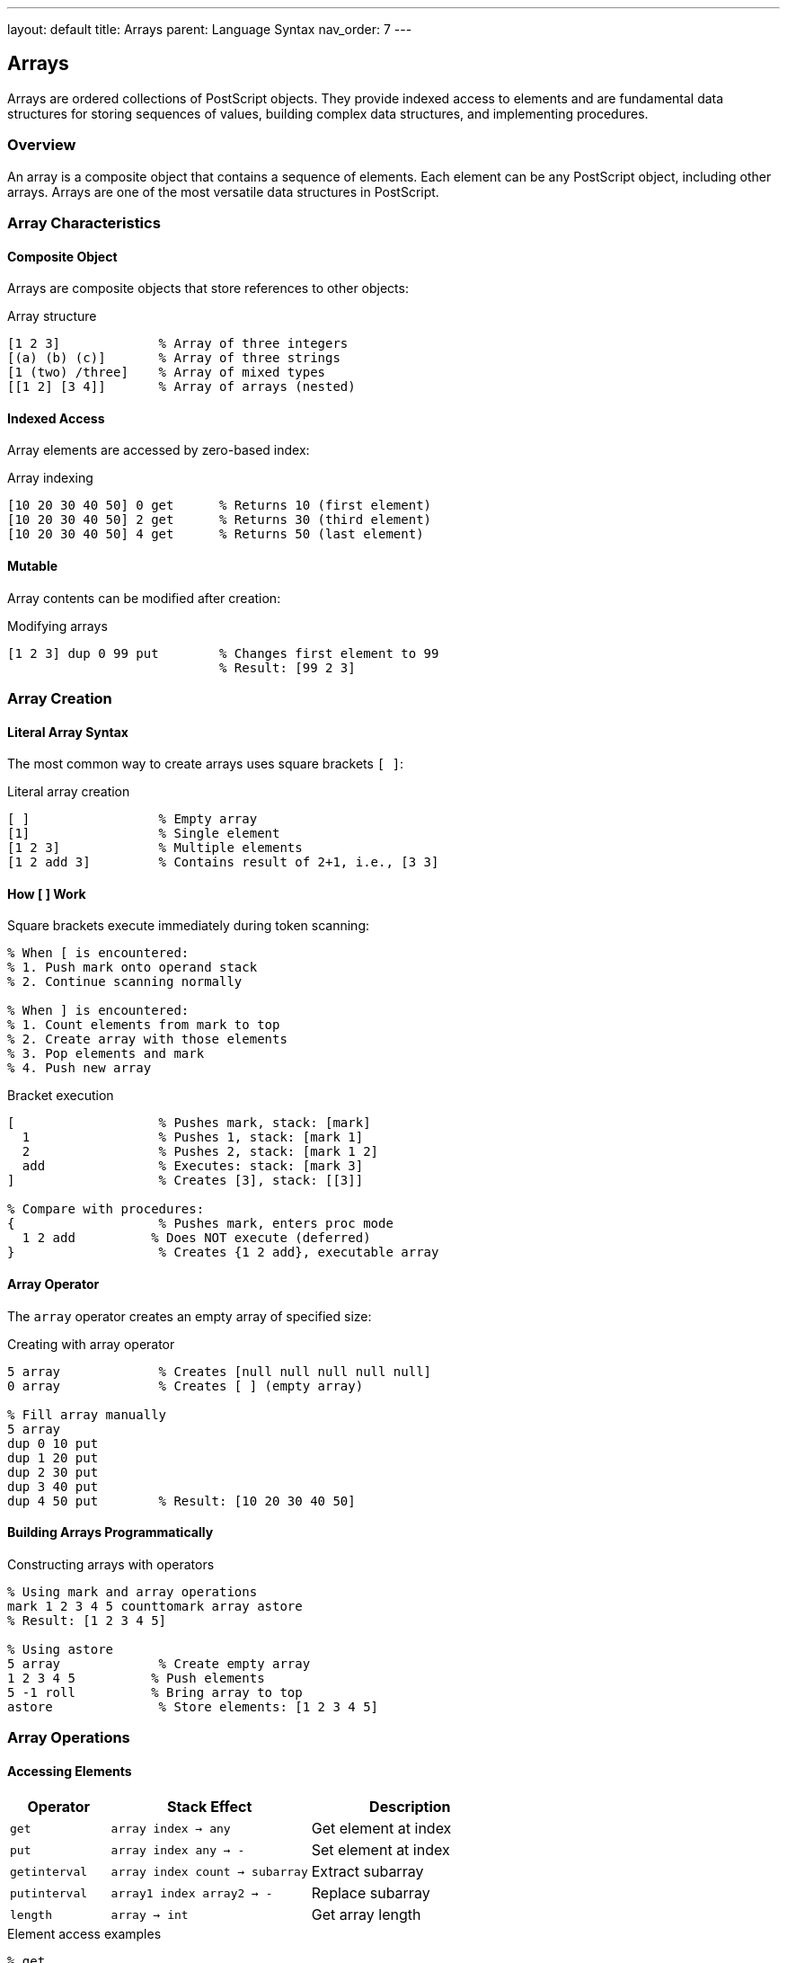 ---
layout: default
title: Arrays
parent: Language Syntax
nav_order: 7
---

== Arrays

Arrays are ordered collections of PostScript objects. They provide indexed access to elements and are fundamental data structures for storing sequences of values, building complex data structures, and implementing procedures.

=== Overview

An array is a composite object that contains a sequence of elements. Each element can be any PostScript object, including other arrays. Arrays are one of the most versatile data structures in PostScript.

=== Array Characteristics

==== Composite Object

Arrays are composite objects that store references to other objects:

.Array structure
[source,postscript]
----
[1 2 3]             % Array of three integers
[(a) (b) (c)]       % Array of three strings
[1 (two) /three]    % Array of mixed types
[[1 2] [3 4]]       % Array of arrays (nested)
----

==== Indexed Access

Array elements are accessed by zero-based index:

.Array indexing
[source,postscript]
----
[10 20 30 40 50] 0 get      % Returns 10 (first element)
[10 20 30 40 50] 2 get      % Returns 30 (third element)
[10 20 30 40 50] 4 get      % Returns 50 (last element)
----

==== Mutable

Array contents can be modified after creation:

.Modifying arrays
[source,postscript]
----
[1 2 3] dup 0 99 put        % Changes first element to 99
                            % Result: [99 2 3]
----

=== Array Creation

==== Literal Array Syntax

The most common way to create arrays uses square brackets `[ ]`:

.Literal array creation
[source,postscript]
----
[ ]                 % Empty array
[1]                 % Single element
[1 2 3]             % Multiple elements
[1 2 add 3]         % Contains result of 2+1, i.e., [3 3]
----

==== How [ ] Work

Square brackets execute immediately during token scanning:

[source,postscript]
----
% When [ is encountered:
% 1. Push mark onto operand stack
% 2. Continue scanning normally

% When ] is encountered:
% 1. Count elements from mark to top
% 2. Create array with those elements
% 3. Pop elements and mark
% 4. Push new array
----

.Bracket execution
[source,postscript]
----
[                   % Pushes mark, stack: [mark]
  1                 % Pushes 1, stack: [mark 1]
  2                 % Pushes 2, stack: [mark 1 2]
  add               % Executes: stack: [mark 3]
]                   % Creates [3], stack: [[3]]

% Compare with procedures:
{                   % Pushes mark, enters proc mode
  1 2 add          % Does NOT execute (deferred)
}                   % Creates {1 2 add}, executable array
----

==== Array Operator

The `array` operator creates an empty array of specified size:

.Creating with array operator
[source,postscript]
----
5 array             % Creates [null null null null null]
0 array             % Creates [ ] (empty array)

% Fill array manually
5 array
dup 0 10 put
dup 1 20 put
dup 2 30 put
dup 3 40 put
dup 4 50 put        % Result: [10 20 30 40 50]
----

==== Building Arrays Programmatically

.Constructing arrays with operators
[source,postscript]
----
% Using mark and array operations
mark 1 2 3 4 5 counttomark array astore
% Result: [1 2 3 4 5]

% Using astore
5 array             % Create empty array
1 2 3 4 5          % Push elements
5 -1 roll          % Bring array to top
astore              % Store elements: [1 2 3 4 5]
----

=== Array Operations

==== Accessing Elements

[cols="1,2,2"]
|===
| Operator | Stack Effect | Description

| `get`
| `array index → any`
| Get element at index

| `put`
| `array index any → -`
| Set element at index

| `getinterval`
| `array index count → subarray`
| Extract subarray

| `putinterval`
| `array1 index array2 → -`
| Replace subarray

| `length`
| `array → int`
| Get array length
|===

.Element access examples
[source,postscript]
----
% get
[10 20 30] 1 get                % Returns 20

% put
[1 2 3] dup 1 99 put            % Modifies to [1 99 3]

% getinterval
[10 20 30 40 50] 1 3 getinterval  % Returns [20 30 40]

% putinterval
[1 2 3 4 5] dup 1 [88 99] putinterval
% Result: [1 88 99 4 5]

% length
[1 2 3 4 5] length              % Returns 5
----

==== Array Manipulation

[cols="1,2,2"]
|===
| Operator | Stack Effect | Description

| `aload`
| `array → any₁...anyₙ array`
| Push all elements

| `astore`
| `any₁...anyₙ array → array`
| Pop elements into array

| `copy`
| `array₁ array₂ → subarray₂`
| Copy elements

| `forall`
| `array proc → -`
| Iterate over elements
|===

.Manipulation examples
[source,postscript]
----
% aload - unpack array onto stack
[1 2 3] aload       % Stack: [1 2 3 [1 2 3]]
pop                 % Remove array ref: [1 2 3]

% astore - pack stack into array
3 array             % Create empty array
1 2 3               % Push values
3 -1 roll          % Get array
astore              % Store: [1 2 3]

% copy - duplicate array contents
[1 2 3] dup length array copy   % Creates new [1 2 3]

% forall - iterate
[10 20 30] { 2 mul = } forall   % Prints 20, 40, 60
----

=== Array Types

==== Regular Arrays

Standard arrays created with `[ ]` or `array`:

.Regular array characteristics
[source,postscript]
----
% Mutable
[1 2 3] dup 0 99 put            % OK

% Can contain any objects
[1 (two) /three { four } [5]]   % Mixed types OK

% Type is arraytype
[1 2 3] type                    % Returns /arraytype
----

==== Executable Arrays (Procedures)

Arrays with the executable attribute are procedures:

.Executable arrays
[source,postscript]
----
% Created with { }
{ 1 2 add }                     % Executable array

% Or by converting
[1 2 /add] cvx                  % Make executable

% Type is still arraytype
{ 1 2 add } type                % Returns /arraytype
{ 1 2 add } xcheck              % Returns true
----

==== Packed Arrays (Level 2+)

Packed arrays are space-efficient read-only arrays:

.Packed array creation
[source,postscript]
----
% Using packedarray operator
mark 1 2 3 4 5 ] packedarray
% or
mark 1 2 3 4 5 counttomark packedarray

% Type is packedarraytype
mark 1 2 3 ] packedarray type   % Returns /packedarraytype
----

==== Array Type Comparison

[cols="2,2,2,2"]
|===
| Aspect | Regular Array | Executable Array | Packed Array

| Creation
| `[ ]` or `array`
| `{ }`
| `packedarray`

| Mutability
| Mutable
| Mutable
| Read-only

| Executable
| No (by default)
| Yes
| Varies

| Type
| `arraytype`
| `arraytype`
| `packedarraytype`

| Space
| Normal
| Normal
| Compact

| Access
| Fast
| Fast
| Slower
|===

=== Multi-Dimensional Arrays

Arrays can contain other arrays to create multi-dimensional structures.

==== Two-Dimensional Arrays

.Matrix representation
[source,postscript]
----
% 2x3 matrix
[
    [1 2 3]
    [4 5 6]
]

% Access element: row 1, column 2
dup 1 get 2 get                 % Returns 6

% Create 3x3 identity matrix
[
    [1 0 0]
    [0 1 0]
    [0 0 1]
]
----

==== Creating Multi-Dimensional Arrays

.Building nested arrays
[source,postscript]
----
% Create 2x3 array of zeros
2 array                         % Outer array
dup 0 3 array put              % First row
dup 1 3 array put              % Second row
% Result: [[null null null] [null null null]]

% Fill with values
dup 0 get 0 1 put              % [0][0] = 1
dup 0 get 1 2 put              % [0][1] = 2
% ... etc
----

==== Nested Array Operations

.Working with nested arrays
[source,postscript]
----
% Define helper procedures
/GetMatrix {
    % in: matrix row col
    % out: value
    3 -1 roll exch get exch get
} def

/SetMatrix {
    % in: matrix row col value
    4 -1 roll dup      % matrix row col value matrix matrix
    4 -1 roll get      % matrix col value matrix row-array
    3 -1 roll          % matrix value matrix row-array col
    3 -1 roll put      % matrix
} def

% Usage
[[1 2][3 4]] 1 1 GetMatrix      % Returns 4
[[1 2][3 4]] 0 1 99 SetMatrix   % Sets [0][1] to 99
----

=== Array Patterns and Idioms

==== Stack to Array

.Converting stack to array
[source,postscript]
----
% Method 1: Using mark
mark 1 2 3 4 5 counttomark array astore

% Method 2: Count first
% If you know count is 5
5 array astore                  % Pops 5 items into array
----

==== Array to Stack

.Unpacking arrays
[source,postscript]
----
% Unpack all elements
[1 2 3 4 5] aload pop           % Stack: [1 2 3 4 5]

% Unpack to separate variables
[1 2 3] aload /c exch def /b exch def /a exch def pop
% Now: a=1, b=2, c=3
----

==== Array Copying

.Deep vs shallow copy
[source,postscript]
----
% Shallow copy - references shared
[1 [2 3] 4] dup length array copy
% Nested [2 3] is shared

% Deep copy requires recursion
/DeepCopy {
    dup type /arraytype eq {
        dup length array
        0 1 2 index length 1 sub {
            2 index 1 index get DeepCopy
            2 index 3 1 roll put
        } for
        exch pop
    } if
} def
----

==== Array Reversal

.Reversing array elements
[source,postscript]
----
/Reverse {
    % in: array
    % out: reversed-array

    dup length array            % Create result array
    0 1 2 index length 1 sub {  % For each index
        2 index                 % Original array
        2 index                 % Index i
        1 index length 1 sub    % Length-1
        exch sub                % Length-1-i (reverse index)
        get                     % Get element
        2 index 3 1 roll put    % Store in result
    } for
    exch pop
} def

[1 2 3 4 5] Reverse             % Returns [5 4 3 2 1]
----

==== Array Concatenation

.Joining arrays
[source,postscript]
----
/Concat {
    % in: array1 array2
    % out: combined-array

    2 copy                      % array1 array2 array1 array2
    length exch length add      % array1 array2 total-length
    array                       % array1 array2 result

    % Copy first array
    dup 0 4 index putinterval

    % Copy second array
    dup 3 index length 3 index putinterval

    3 1 roll pop pop
} def

[1 2 3] [4 5 6] Concat          % Returns [1 2 3 4 5 6]
----

=== Array Iteration

==== Using forall

.Standard iteration
[source,postscript]
----
% Print each element
[10 20 30] { = } forall

% Transform elements
[1 2 3 4] {
    2 mul =                     % Double and print each
} forall

% Accumulate sum
0                               % Initial accumulator
[1 2 3 4 5] {
    add                         % Add to accumulator
} forall                        % Result: 15
----

==== Using for Loop

.Index-based iteration
[source,postscript]
----
/arr [10 20 30 40 50] def

% Iterate by index
0 1 arr length 1 sub {
    arr exch get =              % Print each element
} for

% Process pairs
0 2 arr length 1 sub {
    arr exch get =              % Print even-indexed elements
} for
----

==== Mapping

.Transform array elements
[source,postscript]
----
/Map {
    % in: array procedure
    % out: result-array

    exch dup length array       % proc array result-array
    0 1 3 index length 1 sub {  % For each index
        % Stack: proc array result i
        3 index 1 index get     % Get element
        4 index exec            % Apply procedure
        2 index 3 1 roll put    % Store in result
    } for
    3 1 roll pop pop
} def

[1 2 3 4] { 2 mul } Map         % Returns [2 4 6 8]
----

==== Filtering

.Select matching elements
[source,postscript]
----
/Filter {
    % in: array predicate
    % out: filtered-array

    % First pass: count matches
    0 2 index {                 % counter array
        1 index exec {          % If predicate true
            1 add               % Increment counter
        } if
    } forall

    % Create result array
    array                       % result-array
    0                           % index for result
    3 -1 roll {                 % For each element
        2 index exec {          % If predicate true
            2 index 2 index 3 -1 roll put
            1 add               % Next index
        } {
            pop                 % Discard element
        } ifelse
    } forall
    pop exch pop
} def

[1 2 3 4 5 6] { 2 mod 0 eq } Filter  % Returns [2 4 6]
----

=== Array Access Patterns

==== Bounds Checking

.Safe array access
[source,postscript]
----
/SafeGet {
    % in: array index
    % out: element or null

    2 copy length ge {          % Index >= length?
        pop pop null
    } {
        get
    } ifelse
} def

[1 2 3] 5 SafeGet              % Returns null (out of bounds)
[1 2 3] 1 SafeGet              % Returns 2
----

==== Last Element

.Getting last element
[source,postscript]
----
/Last {
    % in: array
    % out: last-element

    dup length 1 sub get
} def

[1 2 3 4 5] Last               % Returns 5
----

==== First Element

.Getting first element
[source,postscript]
----
/First {
    % in: array
    % out: first-element

    0 get
} def

[1 2 3 4 5] First              % Returns 1
----

=== Array as Stack

Arrays can simulate stack operations.

==== Push Operation

.Array push
[source,postscript]
----
/ArrayPush {
    % in: array element
    % out: new-array

    exch                        % element array
    dup length 1 add array      % element array new-array

    % Copy old elements
    dup 0 3 index putinterval

    % Add new element
    dup 2 index length 3 -1 roll put
    exch pop
} def

[1 2 3] 4 ArrayPush            % Returns [1 2 3 4]
----

==== Pop Operation

.Array pop
[source,postscript]
----
/ArrayPop {
    % in: array
    % out: remaining-array last-element

    dup length 0 eq {
        (Empty array) print null
    } {
        dup dup length 1 sub get    % Get last
        exch                         % last array
        0 1 index length 1 sub getinterval  % Remaining
        exch
    } ifelse
} def

[1 2 3 4] ArrayPop             % Returns [1 2 3] 4
----

=== Performance Considerations

==== Array Size

.Pre-allocate when possible
[source,postscript]
----
% SLOW - repeated concatenation
[ ]
1 1 100 {
    % Create new array each time
    exch dup length 1 add array
    dup 0 3 index putinterval
    dup 2 index length 3 -1 roll put
} for

% FAST - pre-allocate
100 array
0 1 99 {
    2 copy 1 index 1 add put
} for
----

==== Array Copying

.Minimize copies
[source,postscript]
----
% SLOW - unnecessary copy
[1 2 3] dup length array copy
dup 0 99 put

% FAST - modify in place if possible
[1 2 3] dup 0 99 put
----

==== Packed Arrays

.Use for read-only data (Level 2+)
[source,postscript]
----
% Space-efficient for constants
/Constants mark
    3.14159                     % pi
    2.71828                     % e
    1.41421                     % sqrt(2)
counttomark packedarray def

% Read-only, compact storage
Constants 0 get                 % Get pi
----

=== Best Practices

==== Array Design

* Use arrays for homogeneous collections
* Pre-allocate arrays when size is known
* Document expected array structure
* Validate array bounds before access
* Use meaningful variable names for arrays

==== Initialization

.Initialize arrays properly
[source,postscript]
----
% GOOD - clear initialization
5 array
0 1 4 { 2 copy 0 put } for

% BETTER - all at once
[0 0 0 0 0]

% BEST - if all same value
5 { 0 } repeat 5 array astore
----

==== Access Patterns

.Efficient access
[source,postscript]
----
% GOOD - single access
array 5 get

% BAD - repeated access
array 5 get
array 5 get
array 5 get

% BETTER - cache in variable
/val array 5 get def
val val val
----

=== Common Pitfalls

==== Shared References

.Arrays store references
[source,postscript]
----
% WRONG - shared subarray
/subarr [1 2 3] def
[subarr subarr]                 % Both refer to same array
dup 0 get 0 99 put             % Modifies both!

% RIGHT - separate copies
/subarr [1 2 3] def
[subarr dup length array copy] % Independent copies
----

==== Out of Bounds

.Index errors
[source,postscript]
----
% WRONG - no bounds check
[1 2 3] 10 get                 % rangecheck error

% RIGHT - validate first
/arr [1 2 3] def
/idx 10 def
idx 0 ge idx arr length lt and {
    arr idx get
} {
    (Index out of bounds) print
    null
} ifelse
----

==== Array Modification During Iteration

.Iterator invalidation
[source,postscript]
----
% DANGEROUS - modifying during forall
[1 2 3 4] {
    dup 2 eq {
        % Can't safely modify array here
    } if
} forall

% SAFE - collect indices, then modify
[ ]
0 [1 2 3 4] {
    dup 2 eq {
        2 index exch 2 index length array
        % Build list of indices
    } if
} forall
% Then modify based on indices
----

=== Array Examples

==== Sorting

.Simple bubble sort
[source,postscript]
----
/BubbleSort {
    % in: array
    % out: sorted-array (in place)

    dup length 1 sub 0 exch {   % Outer loop
        dup 0 exch {             % Inner loop
            2 index dup          % array i array array
            2 index get         % array i array elem[i]
            2 index 1 add get   % array i array elem[i] elem[i+1]
            gt {                 % If elem[i] > elem[i+1]
                % Swap elements
                2 index 2 index get
                2 index 2 index 1 add get
                3 index 3 1 roll put
                2 index exch 1 add exch put
            } {
                pop pop
            } ifelse
        } for
        pop
    } for
} def
----

==== Search

.Linear search
[source,postscript]
----
/IndexOf {
    % in: array value
    % out: index or -1

    exch                        % value array
    -1 exch                     % value index array
    0 exch {                    % For each element
        2 index eq {            % If matches
            pop exch pop exit   % Return current index
        } {
            1 add               % Next index
        } ifelse
    } forall
    % If not found, -1 remains
} def

[10 20 30 40] 30 IndexOf       % Returns 2
[10 20 30 40] 99 IndexOf       % Returns -1
----

=== See Also

* link:/docs/syntax/procedures/[Procedures] - Executable arrays
* link:/docs/syntax/objects/[Objects] - Composite object model
* link:/docs/syntax/strings/[Strings] - Similar indexed structure
* link:/docs/syntax/data-types/[Data Types] - Array type details
* link:/docs/commands/references/array/[array] - Create arrays
* link:/docs/commands/references/aload/[aload] - Unpack arrays
* link:/docs/commands/references/astore/[astore] - Pack arrays
* link:/docs/commands/references/get/[get] - Access elements
* link:/docs/commands/references/put/[put] - Modify elements
* link:/docs/commands/references/forall/[forall] - Iterate arrays
* link:/docs/usage/basic/arrays/[Arrays Usage Guide]
* link:/docs/syntax/[Language Syntax Overview]
